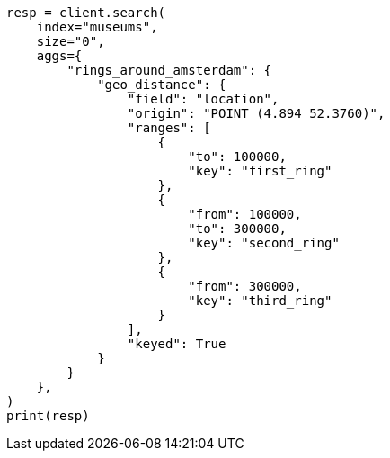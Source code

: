 // This file is autogenerated, DO NOT EDIT
// aggregations/bucket/geodistance-aggregation.asciidoc:203

[source, python]
----
resp = client.search(
    index="museums",
    size="0",
    aggs={
        "rings_around_amsterdam": {
            "geo_distance": {
                "field": "location",
                "origin": "POINT (4.894 52.3760)",
                "ranges": [
                    {
                        "to": 100000,
                        "key": "first_ring"
                    },
                    {
                        "from": 100000,
                        "to": 300000,
                        "key": "second_ring"
                    },
                    {
                        "from": 300000,
                        "key": "third_ring"
                    }
                ],
                "keyed": True
            }
        }
    },
)
print(resp)
----
